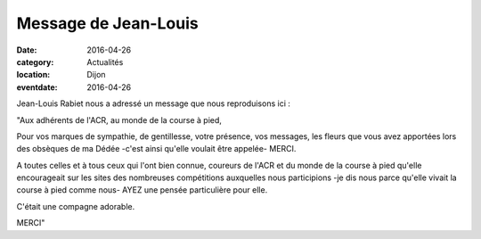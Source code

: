 Message de Jean-Louis
=====================

:date: 2016-04-26
:category: Actualités
:location: Dijon
:eventdate: 2016-04-26

Jean-Louis Rabiet nous a adressé un message que nous reproduisons ici :

"Aux adhérents de l'ACR, au monde de la course à pied,

Pour vos marques de sympathie, de gentillesse, votre présence, vos messages, les fleurs que vous avez apportées lors des obsèques de ma Dédée -c'est ainsi qu'elle voulait être appelée- MERCI.

A toutes celles et à tous ceux qui l'ont bien connue, coureurs de l'ACR et du monde de la course à pied qu'elle encourageait sur les sites des nombreuses compétitions auxquelles nous participions -je dis nous parce qu'elle vivait la course à pied comme nous- AYEZ une pensée particulière pour elle.

C'était une compagne adorable.

MERCI"

